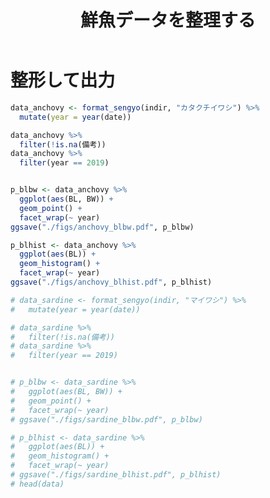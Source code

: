 #+TITLE: 鮮魚データを整理する
#+STARTUP: contents
* 整形して出力
#+call: load_data(indir = "./data/鮮魚関係") :session *R:tidyNAS* :results silent
#+call: functions() :session *R:tidyNAS* :results silent
#+BEGIN_SRC R :session *R:tidyNAS*
  data_anchovy <- format_sengyo(indir, "カタクチイワシ") %>%
    mutate(year = year(date))

  data_anchovy %>%
    filter(!is.na(備考))
  data_anchovy %>%
    filter(year == 2019)


  p_blbw <- data_anchovy %>%
    ggplot(aes(BL, BW)) +
    geom_point() +
    facet_wrap(~ year)
  ggsave("./figs/anchovy_blbw.pdf", p_blbw)

  p_blhist <- data_anchovy %>%
    ggplot(aes(BL)) +
    geom_histogram() +
    facet_wrap(~ year)
  ggsave("./figs/anchovy_blhist.pdf", p_blhist)

  # data_sardine <- format_sengyo(indir, "マイワシ") %>%
  #   mutate(year = year(date))

  # data_sardine %>%
  #   filter(!is.na(備考))
  # data_sardine %>%
  #   filter(year == 2019)


  # p_blbw <- data_sardine %>%
  #   ggplot(aes(BL, BW)) +
  #   geom_point() +
  #   facet_wrap(~ year)
  # ggsave("./figs/sardine_blbw.pdf", p_blbw)

  # p_blhist <- data_sardine %>%
  #   ggplot(aes(BL)) +
  #   geom_histogram() +
  #   facet_wrap(~ year)
  # ggsave("./figs/sardine_blhist.pdf", p_blhist)
  # head(data)
#+END_SRC

#+RESULTS:

